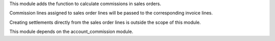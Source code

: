 This module adds the function to calculate commissions in sales orders.

Commission lines assigned to sales order lines will be passed to the corresponding
invoice lines.

Creating settlements directly from the sales order lines is outside the scope of this
module.

This module depends on the account_commission module.
